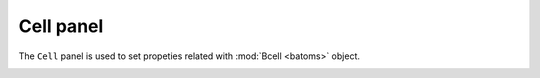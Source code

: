 .. _gui-batoms:


==============
Cell panel
==============

The ``Cell`` panel is used to set propeties related with :mod:`Bcell <batoms>` object.


.. image:: ../_static/figs/gui_cell.png
   :width: 7 cm

